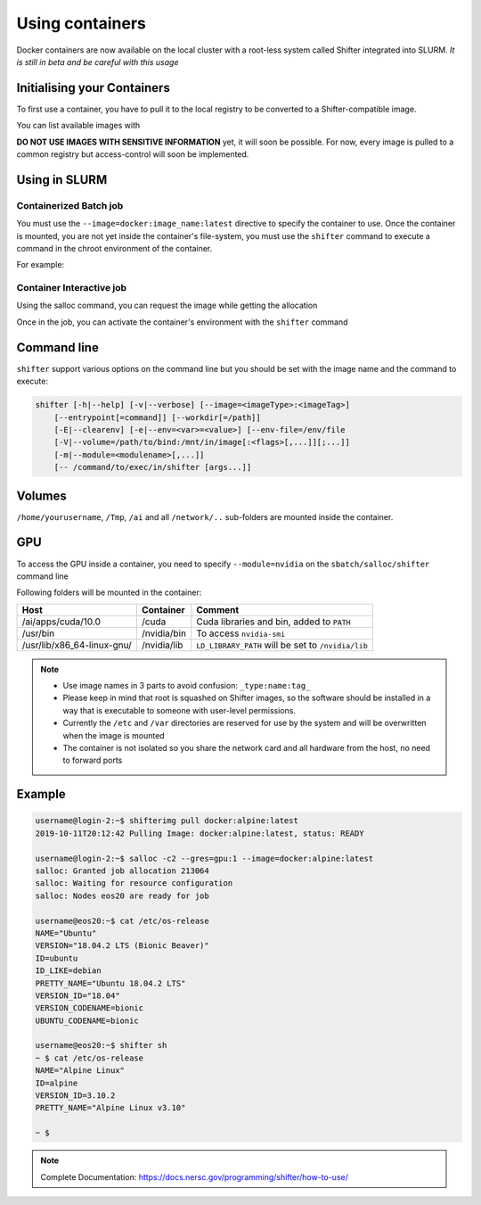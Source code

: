 .. _Using containers:

Using containers
================

Docker containers are now available on the local cluster with a root-less
system called Shifter integrated into SLURM.
*It is still in beta and be careful with this usage*

Initialising your Containers
----------------------------

To first use a container, you have to pull it to the local registry to be
converted to a Shifter-compatible image.

.. prompt:: bash

    shifterimg pull docker:image_name:latest


You can list available images with

.. prompt:: bash

    shifterimg images


**DO NOT USE IMAGES WITH SENSITIVE INFORMATION** yet, it will soon be possible.
For now, every image is pulled to a common registry but access-control will soon
be implemented.


Using in SLURM
--------------

Containerized Batch job
^^^^^^^^^^^^^^^^^^^^^^^

You must use the ``--image=docker:image_name:latest`` directive to specify
the container to use. Once the container is mounted, you are not yet
inside the container's file-system, you must use the ``shifter`` command
to execute a command in the chroot environment of the container.

For example:

.. code-block:: bash
    :linenos:

    #!/bin/bash
    #SBATCH --image=docker:image_name:latest
    #SBATCH --nodes=1
    #SBATCH --partition=low

    shifter python myPythonScript.py args



Container Interactive job
^^^^^^^^^^^^^^^^^^^^^^^^^

Using the salloc command, you can request the image while getting the allocation

.. prompt:: bash

    salloc -c2 --mem=16g --image=docker:image_name:latest


Once in the job, you can activate the container's environment with the
``shifter`` command

.. prompt:: bash

    shifter /bin/bash




Command line
------------

``shifter`` support various options on the command line but you should be
set with the image name and the command to execute:

.. code-block:: bash

     shifter [-h|--help] [-v|--verbose] [--image=<imageType>:<imageTag>]
         [--entrypoint[=command]] [--workdir[=/path]]
         [-E|--clearenv] [-e|--env=<var>=<value>] [--env-file=/env/file
         [-V|--volume=/path/to/bind:/mnt/in/image[:<flags>[,...]][;...]]
         [-m|--module=<modulename>[,...]]
         [-- /command/to/exec/in/shifter [args...]]



Volumes
-------

``/home/yourusername``, ``/Tmp``, ``/ai`` and all ``/network/..`` sub-folders are
mounted inside the container.


GPU
---

To access the GPU inside a container, you need to specify ``--module=nvidia`` on
the ``sbatch/salloc/shifter`` command line

.. prompt:: bash

    shifter --image=centos:7 --module=nvidia bash



Following folders will be mounted in the container:

========================== =========== ==================================================
Host                       Container   Comment
========================== =========== ==================================================
/ai/apps/cuda/10.0         /cuda       Cuda libraries and bin, added to ``PATH``
/usr/bin                   /nvidia/bin To access ``nvidia-smi``
/usr/lib/x86_64-linux-gnu/ /nvidia/lib ``LD_LIBRARY_PATH`` will be set to ``/nvidia/lib``
========================== =========== ==================================================


.. note::

   - Use image names in 3 parts to avoid confusion: ``_type:name:tag_``
   - Please keep in mind that root is squashed on Shifter images, so the
     software should be installed in a way that is executable to someone with
     user-level permissions.
   - Currently the ``/etc`` and ``/var`` directories are reserved for use by the
     system and will be overwritten when the image is mounted
   - The container is not isolated so you share the network card and all
     hardware from the host, no need to forward ports


Example
-------

.. code-block:: bash

    username@login-2:~$ shifterimg pull docker:alpine:latest
    2019-10-11T20:12:42 Pulling Image: docker:alpine:latest, status: READY

    username@login-2:~$ salloc -c2 --gres=gpu:1 --image=docker:alpine:latest
    salloc: Granted job allocation 213064
    salloc: Waiting for resource configuration
    salloc: Nodes eos20 are ready for job

    username@eos20:~$ cat /etc/os-release
    NAME="Ubuntu"
    VERSION="18.04.2 LTS (Bionic Beaver)"
    ID=ubuntu
    ID_LIKE=debian
    PRETTY_NAME="Ubuntu 18.04.2 LTS"
    VERSION_ID="18.04"
    VERSION_CODENAME=bionic
    UBUNTU_CODENAME=bionic

    username@eos20:~$ shifter sh
    ~ $ cat /etc/os-release
    NAME="Alpine Linux"
    ID=alpine
    VERSION_ID=3.10.2
    PRETTY_NAME="Alpine Linux v3.10"

    ~ $


.. note::
    Complete Documentation:
    https://docs.nersc.gov/programming/shifter/how-to-use/
